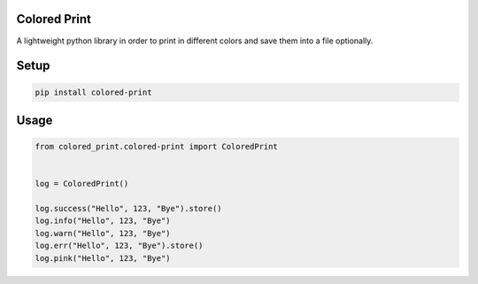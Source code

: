 
Colored Print
-------------


.. image:: https://img.shields.io/pypi/v/mix-mavis
   :target: https://pypi.org/project/colored-print/
   :alt: PyPI


.. image:: https://img.shields.io/pypi/pyversions/wfuzz
   :target: https://pypi.org/project/colored-print/
   :alt: Python Versions


.. image:: https://img.shields.io/badge/license-MIT-blue.svg
   :target: https://raw.githubusercontent.com/etingof/pysnmp/master/LICENSE.rst
   :alt: GitHub license


A lightweight python library in order to print in different colors and save them into a file optionally.

Setup
-----

.. code-block:: bash

   pip install colored-print

Usage
-----

.. code-block:: python

   from colored_print.colored-print import ColoredPrint


   log = ColoredPrint()

   log.success("Hello", 123, "Bye").store()
   log.info("Hello", 123, "Bye")
   log.warn("Hello", 123, "Bye")
   log.err("Hello", 123, "Bye").store()
   log.pink("Hello", 123, "Bye")
